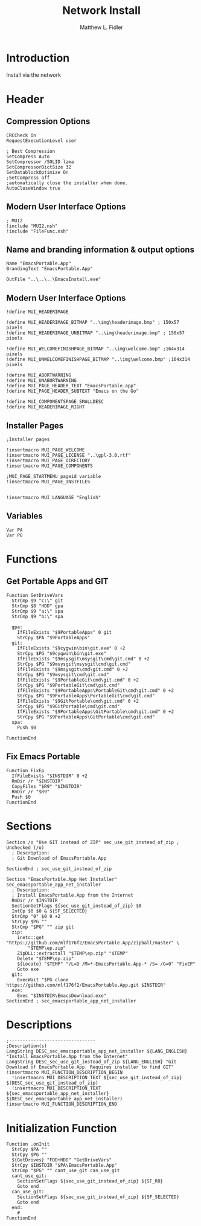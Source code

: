 #+TITLE: Network Install
#+AUTHOR: Matthew L. Fidler
#+PROPERTY: tangle install-net.nsi
* Introduction
Install via the network
* Header
** Compression Options
#+BEGIN_SRC nsis
CRCCheck On
RequestExecutionLevel user

; Best Compression
SetCompress Auto
SetCompressor /SOLID lzma
SetCompressorDictSize 32
SetDatablockOptimize On
;SetCompress off
;automatically close the installer when done.
AutoCloseWindow true 
#+END_SRC
** Modern User Interface Options
#+BEGIN_SRC nsis
; MUI2
!include "MUI2.nsh"
!include "FileFunc.nsh"
#+END_SRC
** Name and branding information & output options
#+BEGIN_SRC nsis
Name "EmacsPortable.App"
BrandingText "EmacsPortable.App"

OutFile "..\..\..\EmacsInstall.exe"
#+END_SRC
** Modern User Interface Options
#+BEGIN_SRC nsis
!define MUI_HEADERIMAGE

!define MUI_HEADERIMAGE_BITMAP "..\img\headerimage.bmp" ; 150x57 pixels
!define MUI_HEADERIMAGE_UNBITMAP "..\img\headerimage.bmp" ; 150x57 pixels

!define MUI_WELCOMEFINISHPAGE_BITMAP "..\img\welcome.bmp" ;164x314 pixels
!define MUI_UNWELCOMEFINISHPAGE_BITMAP "..\img\welcome.bmp" ;164x314 pixels

!define MUI_ABORTWARNING
!define MUI_UNABORTWARNING
!define MUI_PAGE_HEADER_TEXT "EmacsPortable.app"
!define MUI_PAGE_HEADER_SUBTEXT "Emacs on the Go"

!define MUI_COMPONENTSPAGE_SMALLDESC
!define MUI_HEADERIMAGE_RIGHT
#+END_SRC
** Installer Pages
#+BEGIN_SRC nsis
;Installer pages

!insertmacro MUI_PAGE_WELCOME
!insertmacro MUI_PAGE_LICENSE "..\gpl-3.0.rtf"
!insertmacro MUI_PAGE_DIRECTORY
!insertmacro MUI_PAGE_COMPONENTS

;MUI_PAGE_STARTMENU pageid variable
!insertmacro MUI_PAGE_INSTFILES


!insertmacro MUI_LANGUAGE "English"
#+END_SRC
** Variables
#+BEGIN_SRC nsis
Var PA
Var PG
#+END_SRC
* Functions
** Get Portable Apps and GIT
#+BEGIN_SRC nsis
Function GetDriveVars
  StrCmp $9 "c:\" git
  StrCmp $8 "HDD" gpa
  StrCmp $9 "a:\" spa
  StrCmp $9 "b:\" spa
  
  gpa:
    IfFileExists "$9PortableApps" 0 git
    StrCpy $PA "$9PortableApps"
  git:
    IfFileExists "$9cygwin\bin\git.exe" 0 +2
    StrCpy $PG "$9cygwin\bin\git.exe"
    IfFileExists "$9msysgit\msysgit\cmd\git.cmd" 0 +2
    StrCpy $PG "$9msysgit\msysgit\cmd\git.cmd"
    IfFileExists "$9msysgit\cmd\git.cmd" 0 +2
    StrCpy $PG "$9msysgit\cmd\git.cmd"
    IfFileExists "$9PortableGit\cmd\git.cmd" 0 +2
    StrCpy $PG "$9PortableGit\cmd\git.cmd"
    IfFileExists "$9PortableApps\PortableGit\cmd\git.cmd" 0 +2
    StrCpy $PG "$9PortableApps\PortableGit\cmd\git.cmd"
    IfFileExists "$9GitPortable\cmd\git.cmd" 0 +2
    StrCpy $PG "$9GitPortable\cmd\git.cmd"
    IfFileExists "$9PortableApps\GitPortable\cmd\git.cmd" 0 +2
    StrCpy $PG "$9PortableApps\GitPortable\cmd\git.cmd"
  spa:
    Push $0
    
FunctionEnd
#+END_SRC
** Fix Emacs Portable
#+BEGIN_SRC nsis
Function FixEp
  IfFileExists "$INSTDIR" 0 +2
  RmDir /r "$INSTDIR"
  CopyFiles "$R9" "$INSTDIR"
  RmDir /r "$R9"
  Push $0
FunctionEnd
#+END_SRC
* Sections
#+BEGIN_SRC nsis
Section /o "Use GIT instead of ZIP" sec_use_git_instead_of_zip ; Unchecked (/o)
  ; Description:
  ; Git Download of EmacsPortable.App
  
SectionEnd ; sec_use_git_instead_of_zip

Section "EmacsPortable.App Net Installer" sec_emacsportable_app_net_installer 
  ; Description:
  ; Install EmacsPortable.App from the Internet
  RmDir /r $INSTDIR
  SectionGetFlags ${sec_use_git_instead_of_zip} $0
  IntOp $0 $0 & ${SF_SELECTED}
  StrCmp "0" $0 0 +2
  StrCpy $PG ""
  StrCmp "$PG" "" zip git
  zip:
    inetc::get "https://github.com/mlf176f2/EmacsPortable.App/zipball/master" \
        "$TEMP\ep.zip"
    ZipDLL::extractall "$TEMP\ep.zip" "$TEMP"
    Delete "$TEMP\ep.zip"
    ${Locate} "$TEMP" "/L=D /M=*-EmacsPortable.App-* /S= /G=0" "FixEP"
    Goto exe
  git:
    ExecWait "$PG clone https://github.com/mlf176f2/EmacsPortable.App.git $INSTDIR"
  exe:
    Exec "$INSTDIR\EmacsDownload.exe"
SectionEnd ; sec_emacsportable_app_net_installer
#+END_SRC
* Descriptions
#+BEGIN_SRC nsis
;--------------------------------
;Description(s)
LangString DESC_sec_emacsportable_app_net_installer ${LANG_ENGLISH} "Install EmacsPortable.App from the Internet"
LangString DESC_sec_use_git_instead_of_zip ${LANG_ENGLISH} "Git Download of EmacsPortable.App. Requires installer to find GIT"
!insertmacro MUI_FUNCTION_DESCRIPTION_BEGIN
  !insertmacro MUI_DESCRIPTION_TEXT ${sec_use_git_instead_of_zip} $(DESC_sec_use_git_instead_of_zip)
  !insertmacro MUI_DESCRIPTION_TEXT ${sec_emacsportable_app_net_installer} $(DESC_sec_emacsportable_app_net_installer)
!insertmacro MUI_FUNCTION_DESCRIPTION_END
#+END_SRC
* Initialization Function
#+BEGIN_SRC nsis
Function .onInit
  StrCpy $PA ""
  StrCpy $PG ""
  ${GetDrives} "FDD+HDD" "GetDriveVars"
  StrCpy $INSTDIR "$PA\EmacsPortable.App"
  StrCmp "$PG" "" cant_use_git can_use_git
  cant_use_git:
    SectionSetFlags ${sec_use_git_instead_of_zip} ${SF_RO}
    Goto end
  can_use_git:
    SectionSetFlags ${sec_use_git_instead_of_zip} ${SF_SELECTED}
    Goto end
  end:
    #
FunctionEnd
#+END_SRC
